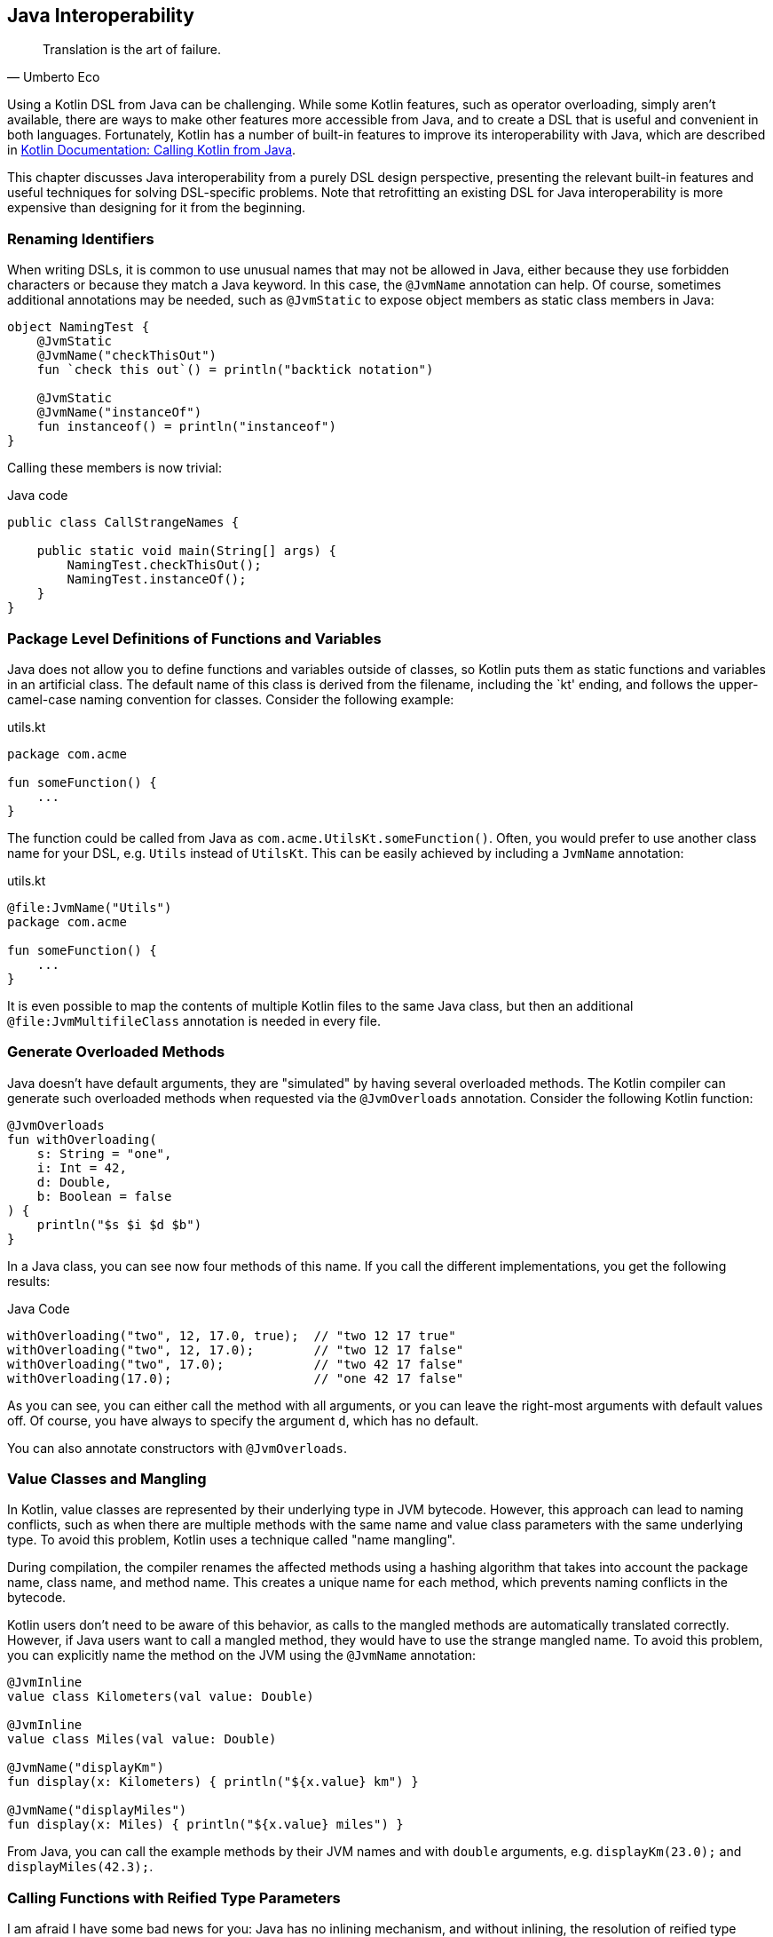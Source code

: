 [#javaInteroperability]
== Java Interoperability (((Java Interoperability)))

> Translation is the art of failure.
-- Umberto Eco

Using a Kotlin DSL from Java can be challenging. While some Kotlin features, such as operator overloading, simply aren't available, there are ways to make other features more accessible from Java, and to create a DSL that is useful and convenient in both languages. Fortunately, Kotlin has a number of built-in features to improve its interoperability with Java, which are described in https://kotlinlang.org/docs/java-to-kotlin-interop.html[Kotlin Documentation: Calling Kotlin from Java].

This chapter discusses Java interoperability from a purely DSL design perspective, presenting the relevant built-in features and useful techniques for solving DSL-specific problems. Note that retrofitting an existing DSL for Java interoperability is more expensive than designing for it from the beginning.

=== Renaming Identifiers (((@JvmName)))

When writing DSLs, it is common to use unusual names that may not be allowed in Java, either because they use forbidden characters or because they match a Java keyword. In this case, the `@JvmName` annotation can help. Of course, sometimes additional annotations may be needed, such as `@JvmStatic` to expose object members as static class members in Java:

[source,kotlin]
----
object NamingTest {
    @JvmStatic
    @JvmName("checkThisOut")
    fun `check this out`() = println("backtick notation")

    @JvmStatic
    @JvmName("instanceOf")
    fun instanceof() = println("instanceof")
}
----

Calling these members is now trivial:

[source,java]
.Java code
----
public class CallStrangeNames {

    public static void main(String[] args) {
        NamingTest.checkThisOut();
        NamingTest.instanceOf();
    }
}
----

=== Package Level Definitions of Functions and Variables

Java does not allow you to define functions and variables outside of classes, so Kotlin puts them as static functions and variables in an artificial class. The default name of this class is derived from the filename, including the `kt' ending, and follows the upper-camel-case naming convention for classes. Consider the following example:

[source,kotlin]
.utils.kt
----
package com.acme

fun someFunction() {
    ...
}
----

The function could be called from Java as `com.acme.UtilsKt.someFunction()`. Often, you would prefer to use another class name for your DSL, e.g. `Utils` instead of `UtilsKt`. This can be easily achieved by including a `JvmName` annotation:

[source,kotlin]
.utils.kt
----
@file:JvmName("Utils")
package com.acme

fun someFunction() {
    ...
}
----

It is even possible to map the contents of multiple Kotlin files to the same Java class, but then an additional `@file:JvmMultifileClass` annotation is needed in every file.

=== Generate Overloaded Methods (((@JvmOverloads)))

Java doesn't have default arguments, they are "simulated" by having several overloaded methods. The Kotlin compiler can generate such overloaded methods when requested via the `@JvmOverloads` annotation. Consider the following Kotlin function:

[source,kotlin]
----
@JvmOverloads
fun withOverloading(
    s: String = "one",
    i: Int = 42,
    d: Double,
    b: Boolean = false
) {
    println("$s $i $d $b")
}
----

In a Java class, you can see now four methods of this name. If you call the different implementations, you get the following results:

[source,java]
.Java Code
----
withOverloading("two", 12, 17.0, true);  // "two 12 17 true"
withOverloading("two", 12, 17.0);        // "two 12 17 false"
withOverloading("two", 17.0);            // "two 42 17 false"
withOverloading(17.0);                   // "one 42 17 false"
----

As you can see, you can either call the method with all arguments, or you can leave the right-most arguments with default values off. Of course, you have always to specify the argument `d`, which has no default.

You can also annotate constructors with `@JvmOverloads`.

=== Value Classes (((Value Classes))) and Mangling (((Mangling)))

In Kotlin, value classes are represented by their underlying type in JVM bytecode. However, this approach can lead to naming conflicts, such as when there are multiple methods with the same name and value class parameters with the same underlying type. To avoid this problem, Kotlin uses a technique called "name mangling".

During compilation, the compiler renames the affected methods using a hashing algorithm that takes into account the package name, class name, and method name. This creates a unique name for each method, which prevents naming conflicts in the bytecode.

Kotlin users don't need to be aware of this behavior, as calls to the mangled methods are automatically translated correctly. However, if Java users want to call a mangled method, they would have to use the strange mangled name. To avoid this problem, you can explicitly name the method on the JVM using the `@JvmName` annotation:

[source,kotlin]
----
@JvmInline
value class Kilometers(val value: Double)

@JvmInline
value class Miles(val value: Double)

@JvmName("displayKm")
fun display(x: Kilometers) { println("${x.value} km") }

@JvmName("displayMiles")
fun display(x: Miles) { println("${x.value} miles") }
----

From Java, you can call the example methods by their JVM names and with `double` arguments, e.g. `displayKm(23.0);` and `displayMiles(42.3);`.

[#reifiedGenerics]
=== Calling Functions with Reified Type Parameters

I am afraid I have some bad news for you: Java has no inlining mechanism, and without inlining, the resolution of reified type parameters simply doesn't work. As a consequence, you can't call such functions from Java, not even via reflection.

A workaround is to write a version of the function with an explicit class parameter:

[source,kotlin]
----
inline fun <reified T> tellType(list: List<T>) {
    println(T::class.qualifiedName)
}

// for Java calls
fun <T: Any> tellTypeJava(list: List<T>, clazz: Class<T>) {
    println(clazz.kotlin.qualifiedName)
}
----

You can call the second function as usual from Java, e.g. `tellTypeJava(List.of(1,2,3), Integer.class);`.

This approach will work for many use cases, but it should be noted that a reified type contains information about its own type parameters, while a class parameter just denotes a raw type. If this type information is needed, our simplistic approach won't work. It is difficult to give a general solution for the more complicated cases, but replacing the class parameter with e.g. `TypeToken` (from either https://github.com/google/guava[Guava] or https://github.com/google/gson[Gson]) might help.

=== Checked Exceptions

Kotlin doesn't have the concept of "checked exceptions", but if a function that might throw such an exception is called from Java, the Java compiler expects that the exception is declared in the function signature. In order to avoid problems in such cases, you can give the Kotlin compiler a hint to add a checked exception to the function signature in the byte-code by annotating the function with `Throws(SomeCheckedException::class)`.




